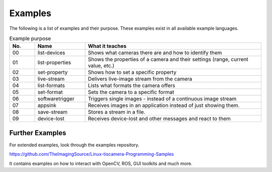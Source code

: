 
########
Examples
########

The following is a list of examples and their purpose.
These examples exist in all available example languages.

.. list-table:: Example purpose
   :header-rows: 1
   :widths: 10 20 70

   * - No.
     - Name
     - What it teaches
   * - 00
     - list-devices
     - Shows what cameras there are and how to identify them
   * - 01
     - list-properties
     - Shows the properties of a camera and their settings (range, current value, etc.)
   * - 02
     - set-property
     - Shows how to set a specific property
   * - 03
     - live-stream
     - Delivers live-image stream from the camera
   * - 04
     - list-formats
     - Lists what formats the camera offers
   * - 05
     - set-format
     - Sets the camera to a specific format
   * - 06
     - softwaretrigger
     - Triggers single images - instead of a continuous image stream
   * - 07
     - appsink
     - Receives images in an application instead of just showing them.
   * - 08
     - save-stream
     - Stores a stream in a file.
   * - 09
     - device-lost
     - Receives device-lost and other messages and react to them

.. _examples_further:

Further Examples
================

For extended examples, look through the examples repository.

https://github.com/TheImagingSource/Linux-tiscamera-Programming-Samples

It contains examples on how to interact with OpenCV, ROS, GUI toolkits and much more.
